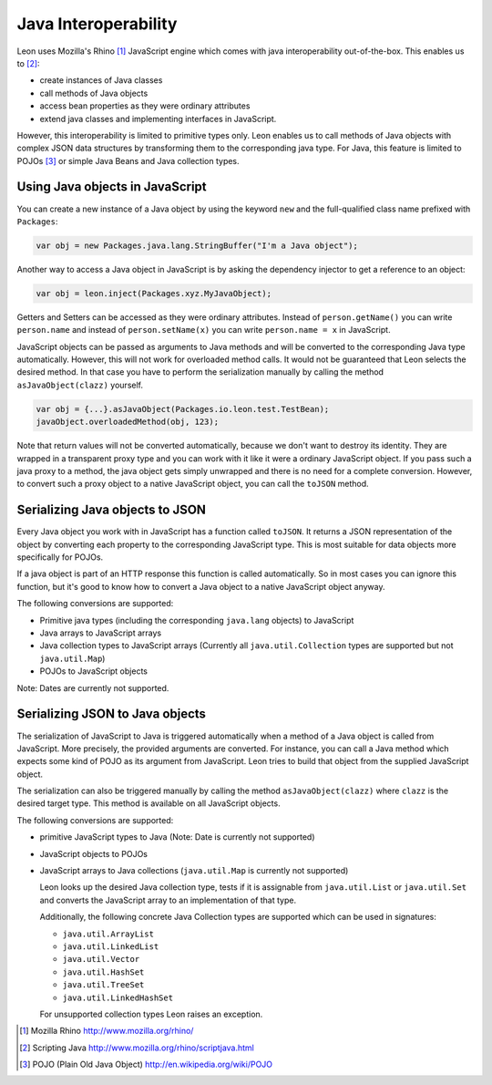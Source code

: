 Java Interoperability
=====================

Leon uses Mozilla's Rhino [#f1]_ JavaScript engine which comes with java interoperability out-of-the-box. This enables us to [#f2]_:

* create instances of Java classes
* call methods of Java objects
* access bean properties as they were ordinary attributes
* extend java classes and implementing interfaces in JavaScript.

However, this interoperability is limited to primitive types only. Leon enables us to call methods of Java objects with complex JSON data structures by transforming them to the corresponding java type. For Java, this feature is limited to POJOs [#f3]_ or simple Java Beans and Java collection types.


Using Java objects in JavaScript
--------------------------------

You can create a new instance of a Java object by using the keyword ``new`` and the full-qualified class name prefixed with ``Packages``:

.. code-block:: javascript

  var obj = new Packages.java.lang.StringBuffer("I'm a Java object");
  
Another way to access a Java object in JavaScript is by asking the dependency injector to get a reference to an object:

.. code-block:: javascript

  var obj = leon.inject(Packages.xyz.MyJavaObject);
    
Getters and Setters can be accessed as they were ordinary attributes. Instead of ``person.getName()`` you can write ``person.name`` and instead of ``person.setName(x)`` you can write ``person.name = x`` in JavaScript.
  
JavaScript objects can be passed as arguments to Java methods and will be converted to the corresponding Java type automatically. However, this will not work for overloaded method calls. It would not be guaranteed that Leon selects the desired method. In that case you have to perform the serialization manually by calling the method ``asJavaObject(clazz)`` yourself.

.. code-block:: javascript

  var obj = {...}.asJavaObject(Packages.io.leon.test.TestBean);
  javaObject.overloadedMethod(obj, 123);
 
Note that return values will not be converted automatically, because we don't want to destroy its identity. They are wrapped in a transparent proxy type and you can work with it like it were a ordinary JavaScript object. If you pass such a java proxy to a method, the java object gets simply unwrapped and there is no need for a complete conversion. However, to convert such a proxy object to a native JavaScript object, you can call the ``toJSON`` method.


Serializing Java objects to JSON
--------------------------------

Every Java object you work with in JavaScript has a function called ``toJSON``. It returns a JSON representation of the object by converting each property to the corresponding JavaScript type. This is most suitable for data objects more specifically for POJOs. 

If a java object is part of an HTTP response this function is called automatically. So in most cases you can ignore this function, but it's good to know how to convert a Java object to a native JavaScript object anyway.

The following conversions are supported:

* Primitive java types (including the corresponding ``java.lang`` objects) to JavaScript
* Java arrays to JavaScript arrays
* Java collection types to JavaScript arrays (Currently all ``java.util.Collection`` types are supported but not ``java.util.Map``)
* POJOs to JavaScript objects

Note: Dates are currently not supported.


Serializing JSON to Java objects
--------------------------------

The serialization of JavaScript to Java is triggered automatically when a method of a Java object is called from JavaScript. More precisely, the provided arguments are converted. 
For instance, you can call a Java method which expects some kind of POJO as its argument from JavaScript. Leon tries to build that object from the supplied JavaScript object.

The serialization can also be triggered manually by calling the method ``asJavaObject(clazz)`` where ``clazz`` is the desired target type. This method is available on all JavaScript objects.


The following conversions are supported:

* primitive JavaScript types to Java (Note: Date is currently not supported)
* JavaScript objects to POJOs
* JavaScript arrays to Java collections (``java.util.Map`` is currently not supported)

  Leon looks up the desired Java collection type, tests if it is assignable from ``java.util.List``
  or ``java.util.Set`` and converts the JavaScript array to an implementation of that type. 
  
  Additionally, the following concrete Java Collection types are supported which can be used in signatures:
  
  * ``java.util.ArrayList``
  * ``java.util.LinkedList``
  * ``java.util.Vector``
  * ``java.util.HashSet``
  * ``java.util.TreeSet``
  * ``java.util.LinkedHashSet``
    
  For unsupported collection types Leon raises an exception.
  

.. rubric: Footnotes

.. [#f1] Mozilla Rhino http://www.mozilla.org/rhino/
.. [#f2] Scripting Java http://www.mozilla.org/rhino/scriptjava.html
.. [#f3] POJO (Plain Old Java Object) http://en.wikipedia.org/wiki/POJO
